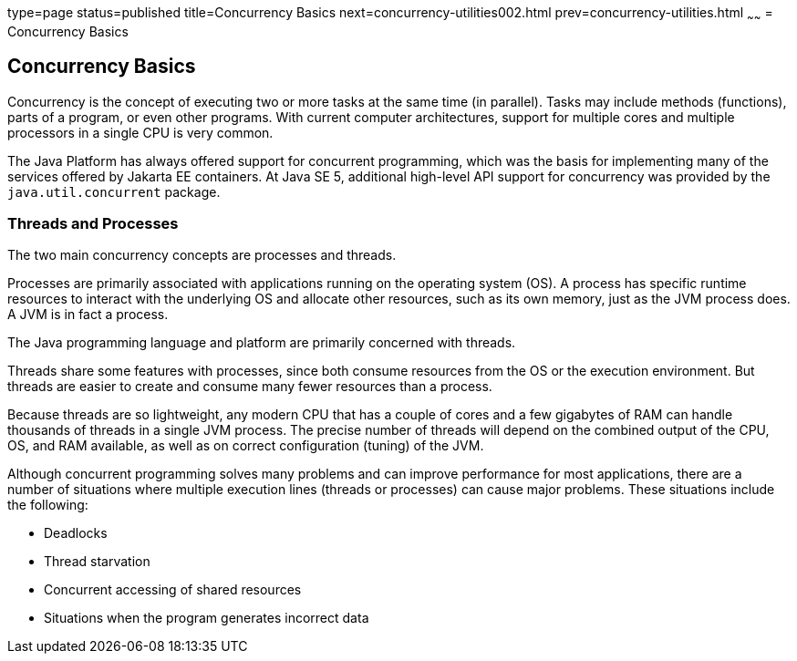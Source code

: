 type=page
status=published
title=Concurrency Basics
next=concurrency-utilities002.html
prev=concurrency-utilities.html
~~~~~~
= Concurrency Basics


[[CIHDFGGG]][[concurrency-basics]]

Concurrency Basics
------------------

Concurrency is the concept of executing two or more tasks at the same
time (in parallel). Tasks may include methods (functions), parts of a
program, or even other programs. With current computer architectures,
support for multiple cores and multiple processors in a single CPU is
very common.

The Java Platform has always offered support for concurrent programming,
which was the basis for implementing many of the services offered by
Jakarta EE containers. At Java SE 5, additional high-level API support for
concurrency was provided by the `java.util.concurrent` package.

[[sthref293]][[threads-and-processes]]

Threads and Processes
~~~~~~~~~~~~~~~~~~~~~

The two main concurrency concepts are processes and threads.

Processes are primarily associated with applications running on the
operating system (OS). A process has specific runtime resources to
interact with the underlying OS and allocate other resources, such as
its own memory, just as the JVM process does. A JVM is in fact a
process.

The Java programming language and platform are primarily concerned with
threads.

Threads share some features with processes, since both consume resources
from the OS or the execution environment. But threads are easier to
create and consume many fewer resources than a process.

Because threads are so lightweight, any modern CPU that has a couple of
cores and a few gigabytes of RAM can handle thousands of threads in a
single JVM process. The precise number of threads will depend on the
combined output of the CPU, OS, and RAM available, as well as on correct
configuration (tuning) of the JVM.

Although concurrent programming solves many problems and can improve
performance for most applications, there are a number of situations
where multiple execution lines (threads or processes) can cause major
problems. These situations include the following:

* Deadlocks
* Thread starvation
* Concurrent accessing of shared resources
* Situations when the program generates incorrect data
